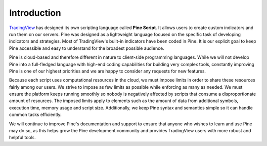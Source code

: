 Introduction
============

.. image:: images/Pine_Script_logo_text.png
   :alt: Pine Script logo
   :align: right
   :width: 240
   :height: 240

`TradingView <https://www.tradingview.com/>`__ has designed its own scripting language called
**Pine Script**.
It allows users to create custom indicators and run them
on our servers. Pine was designed as a lightweight
language focused on the specific task of developing indicators and strategies. Most of TradingView's
built-in indicators have been coded in Pine. It is our
explicit goal to keep Pine accessible and easy to understand for the broadest
possible audience.

Pine is cloud-based and therefore
different in nature to client-side programming languages.
While we will not develop Pine into a full-fledged language with high-end
coding capabilities for building very complex tools, constantly improving
Pine is one of our highest priorities and we are happy to consider any
requests for new features.

Because each script uses computational resources in the cloud, we must
impose limits in order to share these resources fairly among our users.
We strive to impose as few limits as possible while enforcing as many as
needed. We must ensure the platform keeps running smoothly so nobody is
negatively affected by scripts that consume a
disproportionate amount of resources. The imposed limits apply to elements
such as the amount of data from additional symbols, execution time,
memory usage and script size. Additionally, we keep Pine syntax and
semantics simple so it can handle common tasks efficiently.

We will continue to improve Pine's documentation and
support to ensure that anyone who wishes to learn and use Pine may do so,
as this helps grow the Pine development community and provides TradingView users
with more robust and helpful tools.
